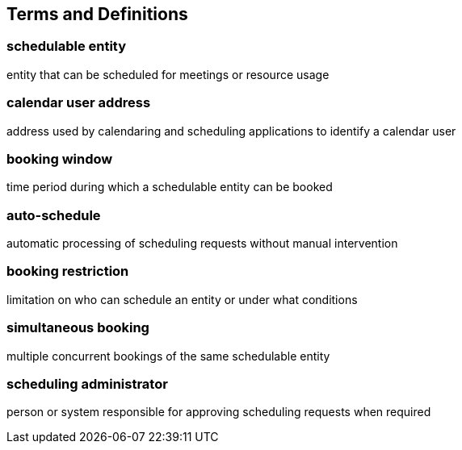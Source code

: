 [[terms]]
== Terms and Definitions

=== schedulable entity
entity that can be scheduled for meetings or resource usage

=== calendar user address
address used by calendaring and scheduling applications to identify a calendar user

=== booking window
time period during which a schedulable entity can be booked

=== auto-schedule
automatic processing of scheduling requests without manual intervention

=== booking restriction
limitation on who can schedule an entity or under what conditions

=== simultaneous booking
multiple concurrent bookings of the same schedulable entity

=== scheduling administrator
person or system responsible for approving scheduling requests when required
